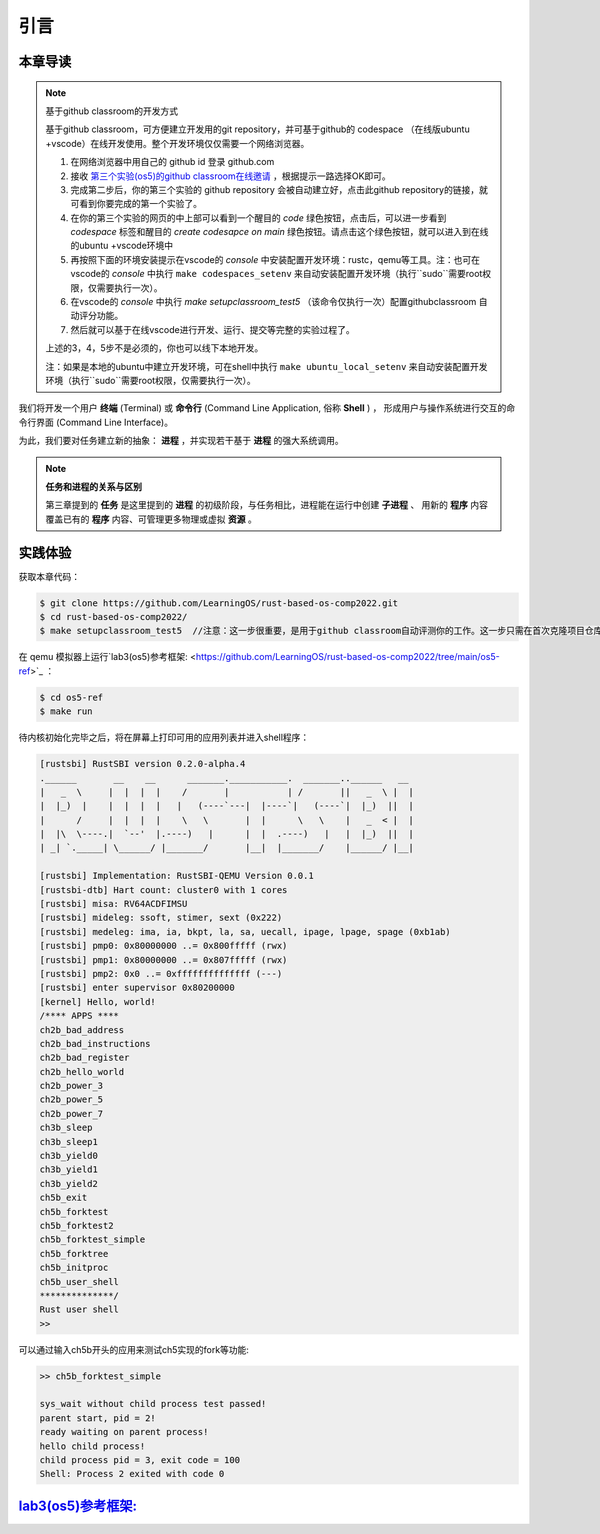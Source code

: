 引言
===========================================

本章导读
-------------------------------------------

.. note::

   基于github classroom的开发方式
   
   基于github classroom，可方便建立开发用的git repository，并可基于github的 codespace （在线版ubuntu +vscode）在线开发使用。整个开发环境仅仅需要一个网络浏览器。

   1. 在网络浏览器中用自己的 github id 登录 github.com
   2. 接收 `第三个实验(os5)的github classroom在线邀请 <https://classroom.github.com/a/RxB6h4-x>`_  ，根据提示一路选择OK即可。
   3. 完成第二步后，你的第三个实验的 github repository 会被自动建立好，点击此github repository的链接，就可看到你要完成的第一个实验了。
   4. 在你的第三个实验的网页的中上部可以看到一个醒目的 `code`  绿色按钮，点击后，可以进一步看到  `codespace` 标签和醒目的 `create codesapce on main` 绿色按钮。请点击这个绿色按钮，就可以进入到在线的ubuntu +vscode环境中
   5. 再按照下面的环境安装提示在vscode的 `console` 中安装配置开发环境：rustc，qemu等工具。注：也可在vscode的 `console` 中执行 ``make codespaces_setenv`` 来自动安装配置开发环境（执行``sudo``需要root权限，仅需要执行一次）。
   6. 在vscode的 `console` 中执行 `make setupclassroom_test5`  （该命令仅执行一次）配置githubclassroom 自动评分功能。
   7. 然后就可以基于在线vscode进行开发、运行、提交等完整的实验过程了。

   上述的3，4，5步不是必须的，你也可以线下本地开发。

   注：如果是本地的ubuntu中建立开发环境，可在shell中执行 ``make ubuntu_local_setenv`` 来自动安装配置开发环境（执行``sudo``需要root权限，仅需要执行一次）。

我们将开发一个用户 **终端** (Terminal) 或 **命令行** (Command Line Application, 俗称 **Shell** ) ，
形成用户与操作系统进行交互的命令行界面 (Command Line Interface)。

为此，我们要对任务建立新的抽象： **进程** ，并实现若干基于 **进程** 的强大系统调用。

.. note::

   **任务和进程的关系与区别**

   第三章提到的 **任务** 是这里提到的 **进程** 的初级阶段，与任务相比，进程能在运行中创建 **子进程** 、
   用新的 **程序** 内容覆盖已有的 **程序** 内容、可管理更多物理或虚拟 **资源** 。

实践体验
-------------------------------------------

获取本章代码：

.. code-block:: console

   $ git clone https://github.com/LearningOS/rust-based-os-comp2022.git
   $ cd rust-based-os-comp2022/
   $ make setupclassroom_test5  //注意：这一步很重要，是用于github classroom自动评测你的工作。这一步只需在首次克隆项目仓库时执行一次，以后一般就不用执行了，除非 .github/workflows/classroom.yml发生了变化。


在 qemu 模拟器上运行`lab3(os5)参考框架: <https://github.com/LearningOS/rust-based-os-comp2022/tree/main/os5-ref>`_ ：

.. code-block:: console

   $ cd os5-ref
   $ make run

待内核初始化完毕之后，将在屏幕上打印可用的应用列表并进入shell程序：

.. code-block::

   [rustsbi] RustSBI version 0.2.0-alpha.4
   .______       __    __      _______.___________.  _______..______   __
   |   _  \     |  |  |  |    /       |           | /       ||   _  \ |  |
   |  |_)  |    |  |  |  |   |   (----`---|  |----`|   (----`|  |_)  ||  |
   |      /     |  |  |  |    \   \       |  |      \   \    |   _  < |  |
   |  |\  \----.|  `--'  |.----)   |      |  |  .----)   |   |  |_)  ||  |
   | _| `._____| \______/ |_______/       |__|  |_______/    |______/ |__|

   [rustsbi] Implementation: RustSBI-QEMU Version 0.0.1
   [rustsbi-dtb] Hart count: cluster0 with 1 cores
   [rustsbi] misa: RV64ACDFIMSU
   [rustsbi] mideleg: ssoft, stimer, sext (0x222)
   [rustsbi] medeleg: ima, ia, bkpt, la, sa, uecall, ipage, lpage, spage (0xb1ab)
   [rustsbi] pmp0: 0x80000000 ..= 0x800fffff (rwx)
   [rustsbi] pmp1: 0x80000000 ..= 0x807fffff (rwx)
   [rustsbi] pmp2: 0x0 ..= 0xffffffffffffff (---)
   [rustsbi] enter supervisor 0x80200000
   [kernel] Hello, world!
   /**** APPS ****
   ch2b_bad_address
   ch2b_bad_instructions
   ch2b_bad_register
   ch2b_hello_world
   ch2b_power_3
   ch2b_power_5
   ch2b_power_7
   ch3b_sleep
   ch3b_sleep1
   ch3b_yield0
   ch3b_yield1
   ch3b_yield2
   ch5b_exit
   ch5b_forktest
   ch5b_forktest2
   ch5b_forktest_simple
   ch5b_forktree
   ch5b_initproc
   ch5b_user_shell
   **************/
   Rust user shell
   >>

可以通过输入ch5b开头的应用来测试ch5实现的fork等功能:

.. code-block::

   >> ch5b_forktest_simple

   sys_wait without child process test passed!
   parent start, pid = 2!
   ready waiting on parent process!
   hello child process!
   child process pid = 3, exit code = 100
   Shell: Process 2 exited with code 0

`lab3(os5)参考框架: <https://github.com/LearningOS/rust-based-os-comp2022/tree/main/os5-ref>`_
----------------------------------------------------------------------------------------------------------------------

.. code-block::
   :linenos:

   ├── os5-ref
      ├── build.rs(修改：基于应用名的应用构建器)
      ├── ...
      └── src
          ├── ...
          ├── loader.rs(修改：基于应用名的应用加载器)
          ├── main.rs(修改)
          ├── mm(修改：为了支持本章的系统调用对此模块做若干增强)
          │   ├── address.rs
          │   ├── frame_allocator.rs
          │   ├── heap_allocator.rs
          │   ├── memory_set.rs
          │   ├── mod.rs
          │   └── page_table.rs
          ├── syscall
          │   ├── fs.rs(修改：新增 sys_read)
          │   ├── mod.rs(修改：新的系统调用的分发处理)
          │   └── process.rs（修改：新增 sys_getpid/fork/exec/waitpid）
          ├── task
          │   ├── context.rs
          │   ├── manager.rs(新增：任务管理器，为上一章任务管理器功能的一部分)
          │   ├── mod.rs(修改：调整原来的接口实现以支持进程)
          │   ├── pid.rs(新增：进程标识符和内核栈的 Rust 抽象)
          │   ├── processor.rs(新增：处理器管理结构 ``Processor`` ，为上一章任务管理器功能的一部分)
          │   ├── switch.rs
          │   ├── switch.S
          │   └── task.rs(修改：支持进程机制的任务控制块)
          └── trap
              ├── context.rs
              ├── mod.rs(修改：对于系统调用的实现进行修改以支持进程系统调用)
              └── trap.S

   cloc os
   -------------------------------------------------------------------------------
   Language                     files          blank        comment           code
   -------------------------------------------------------------------------------
   Rust                            29            180            138           2049
   Assembly                         4             20             26            229
   make                             1             11              4             36
   TOML                             1              2              1             13
   -------------------------------------------------------------------------------
   SUM:                            35            213            169           2327
   -------------------------------------------------------------------------------


.. 本章代码导读
.. -----------------------------------------------------

.. 本章的第一小节 :doc:`/chapter5/1process` 介绍了操作系统中经典的进程概念，并描述我们将要实现的参考自 Unix 系内核并经过简化的精简版进程模型。在该模型下，若想对进程进行管理，实现创建、退出等操作，核心就在于 ``fork/exec/waitpid`` 三个系统调用。

.. 首先我们修改运行在应用态的应用软件，它们均放置在 ``user`` 目录下。在新增系统调用的时候，需要在 ``user/src/lib.rs`` 中新增一个 ``sys_*`` 的函数，它的作用是将对应的系统调用按照与内核约定的 ABI 在 ``syscall`` 中转化为一条用于触发系统调用的 ``ecall`` 的指令；还需要在用户库 ``user_lib`` 将 ``sys_*`` 进一步封装成一个应用可以直接调用的与系统调用同名的函数。通过这种方式我们新增三个进程模型中核心的系统调用 ``fork/exec/waitpid`` ，一个查看进程 PID 的系统调用 ``getpid`` ，还有一个允许应用程序获取用户键盘输入的 ``read`` 系统调用。

.. 基于进程模型，我们在 ``user/src/bin`` 目录下重新实现了一组应用程序。其中有两个特殊的应用程序：用户初始程序 ``initproc.rs`` 和 shell 程序 ``user_shell.rs`` ，可以认为它们位于内核和其他应用程序之间的中间层提供一些基础功能，但是它们仍处于应用层。前者会被内核唯一自动加载、也是最早加载并执行，后者则负责从键盘接收用户输入的应用名并执行对应的应用。剩下的应用从不同层面测试了我们内核实现的正确性，读者可以自行参考。值得一提的是， ``usertests`` 可以按照顺序执行绝大部分应用，会在测试的时候为我们提供很多方便。

.. 接下来就需要在内核中实现简化版的进程机制并支持新增的系统调用。在本章第二小节 :doc:`/chapter5/2core-data-structures` 中我们对一些进程机制相关的数据结构进行了重构或者修改：

.. - 为了支持基于应用名而不是应用 ID 来查找应用 ELF 可执行文件，从而实现灵活的应用加载，在 ``os/build.rs`` 以及 ``os/src/loader.rs`` 中更新了 ``link_app.S`` 的格式使得它包含每个应用的名字，另外提供 ``get_app_data_by_name`` 接口获取应用的 ELF 数据。
.. - 在本章之前，任务管理器 ``TaskManager`` 不仅负责管理所有的任务状态，还维护着我们的 CPU 当前正在执行哪个任务。这种设计耦合度较高，我们将后一个功能分离到 ``os/src/task/processor.rs`` 中的处理器管理结构 ``Processor`` 中，它负责管理 CPU 上执行的任务和一些其他信息；而 ``os/src/task/manager.rs`` 中的任务管理器 ``TaskManager`` 仅负责管理所有任务。
.. - 针对新的进程模型，我们复用前面章节的任务控制块 ``TaskControlBlock`` 作为进程控制块来保存进程的一些信息，相比前面章节还要新增 PID、内核栈、应用数据大小、父子进程、退出码等信息。它声明在 ``os/src/task/task.rs`` 中。
.. - 从本章开始，内核栈在内核地址空间中的位置由所在进程的 PID 决定，我们需要在二者之间建立联系并提供一些相应的资源自动回收机制。可以参考 ``os/src/task/pid.rs`` 。

.. 有了这些数据结构的支撑，我们在本章第三小节 :doc:`/chapter5/3implement-process-mechanism` 实现进程机制。它可以分成如下几个方面：

.. - 初始进程的自动创建。在内核初始化的时候需要调用 ``os/src/task/mod.rs`` 中的 ``add_initproc`` 函数，它会调用 ``TaskControlBlock::new`` 读取并解析初始应用 ``initproc`` 的 ELF 文件数据并创建初始进程 ``INITPROC`` ，随后会将它加入到全局任务管理器 ``TASK_MANAGER`` 中参与调度。
.. - 进程切换机制。当一个进程退出或者是主动/被动交出 CPU 使用权之后需要由内核将 CPU 使用权交给其他进程。在本章中我们沿用 ``os/src/task/mod.rs`` 中的 ``suspend_current_and_run_next`` 和 ``exit_current_and_run_next`` 两个接口来实现进程切换功能，但是需要适当调整它们的实现。我们需要调用 ``os/src/task/task.rs`` 中的 ``schedule`` 函数进行进程切换，它会首先切换到处理器的 idle 控制流（即 ``os/src/task/processor`` 的 ``Processor::run`` 方法），然后在里面选取要切换到的进程并切换过去。
.. - 进程调度机制。在进程切换的时候我们需要选取一个进程切换过去。选取进程逻辑可以参考 ``os/src/task/manager.rs`` 中的 ``TaskManager::fetch_task`` 方法。
.. - 进程生成机制。这主要是指 ``fork/exec`` 两个系统调用。它们的实现分别可以在 ``os/src/syscall/process.rs`` 中找到，分别基于 ``os/src/process/task.rs`` 中的 ``TaskControlBlock::fork/exec`` 。
.. - 进程资源回收机制。当一个进程主动退出或出错退出的时候，在 ``exit_current_and_run_next`` 中会立即回收一部分资源并在进程控制块中保存退出码；而需要等到它的父进程通过 ``waitpid`` 系统调用（与 ``fork/exec`` 两个系统调用放在相同位置）捕获到它的退出码之后，它的进程控制块才会被回收，从而所有资源都被回收。
.. - 为了支持用户终端 ``user_shell`` 读取用户键盘输入的功能，还需要实现 ``read`` 系统调用，它可以在 ``os/src/syscall/fs.rs`` 中找到。